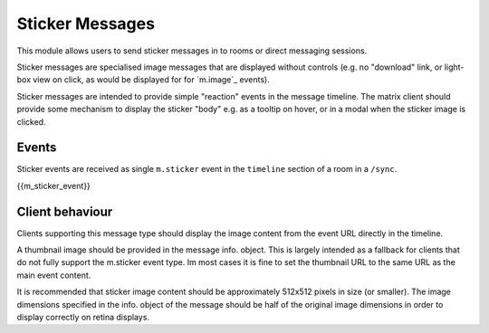 .. Copyright 2018 New Vector Ltd.
..
.. Licensed under the Apache License, Version 2.0 (the "License");
.. you may not use this file except in compliance with the License.
.. You may obtain a copy of the License at
..
..     http://www.apache.org/licenses/LICENSE-2.0
..
.. Unless required by applicable law or agreed to in writing, software
.. distributed under the License is distributed on an "AS IS" BASIS,
.. WITHOUT WARRANTIES OR CONDITIONS OF ANY KIND, either express or implied.
.. See the License for the specific language governing permissions and
.. limitations under the License.

Sticker Messages
================

.. _module:stickers:

This module allows users to send sticker messages in to rooms or direct
messaging sessions.

Sticker messages are specialised image messages that are displayed without
controls (e.g. no "download" link, or light-box view on click, as would be
displayed for for `m.image`_ events).

Sticker messages are intended to provide simple "reaction" events in the message
timeline. The matrix client should provide some mechanism to display the sticker
"body" e.g. as a tooltip on hover, or in a modal when the sticker image is
clicked.

Events
------
Sticker events are received as single ``m.sticker`` event in the
``timeline`` section of a room in a ``/sync``.

{{m_sticker_event}}

Client behaviour
----------------

Clients supporting this message type should display the image content from the
event URL directly in the timeline.

A thumbnail image should be provided in the message info. object. This is
largely intended as a fallback for clients that do not fully support the
m.sticker event type. Im most cases it is fine to set the thumbnail URL to the
same URL as the main event content.

It is recommended that sticker image content should be approximately 512x512
pixels in size (or smaller). The image dimensions specified in the info. object
of the message should be half of the original image dimensions in order to
display correctly on retina displays.
